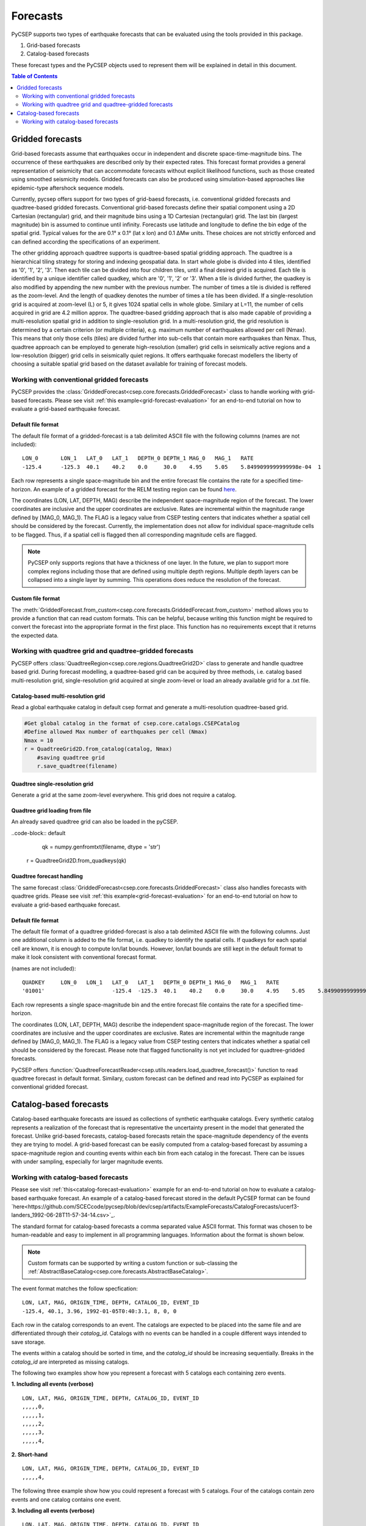 .. _forecast-reference:

#########
Forecasts
#########

PyCSEP supports two types of earthquake forecasts that can be evaluated using the tools provided in this package.

1. Grid-based forecasts
2. Catalog-based forecasts

These forecast types and the PyCSEP objects used to represent them will be explained in detail in this document.

.. contents:: Table of Contents
    :local:
    :depth: 2

*****************
Gridded forecasts
*****************

Grid-based forecasts assume that earthquakes occur in independent and discrete space-time-magnitude bins. The occurrence
of these earthquakes are described only by their expected rates. This forecast format provides a general representation
of seismicity that can accommodate forecasts without explicit likelihood functions, such as those created using smoothed
seismicity models. Gridded forecasts can also be produced using simulation-based approaches like
epidemic-type aftershock sequence models.

Currently, pycsep offers support for two types of grid-baesd forecasts, i.e. conventional gridded forecasts and quadtree-based gridded forecasts. 
Conventional grid-based forecasts define their spatial component using a 2D Cartesian (rectangular) grid, and
their magnitude bins using a 1D Cartesian (rectangular) grid. The last bin (largest magnitude) bin is assumed to
continue until infinity. Forecasts use latitude and longitude to define the bin edge of the spatial grid. Typical values
for the are 0.1° x 0.1° (lat x lon) and 0.1 ΔMw units. These choices are not strictly enforced and can defined
according the specifications of an experiment.

The other gridding approach quadtree supports is quadtree-based spatial gridding approach. 
The quadtree is a hierarchical tiling strategy for storing and indexing geospatial data. In start whole globe is divided into 4 tiles,  identified as '0', '1', '2', '3'.  
Then each tile can be divided into four children tiles, until a final desired grid is acquired.
Each tile is identified by a unique identifier called quadkey, which are '0', '1', '2' or '3'. When a tile is divided further, the quadkey is also modified by appending the new number with the previous number. 
The number of times a tile is divided is reffered as the zoom-level. And the length of quadkey denotes the number of times a tile has been divided. 
If a single-resolution grid is acquired at zoom-level (L) or 5, it gives 1024 spatial cells in whole globe. Similary at L=11, the number of cells acquired in grid are 4.2 million approx. 
The quadtree-based gridding approach that is also made capable of providing a multi-resolution spatial grid in addition to single-resolution grid.
In a multi-resolution grid, the grid resolution is determined by a certain criterion (or multiple criteria), e.g. maximum number of earthquakes allowed per cell (Nmax). 
This means that only those cells (tiles) are divided further into sub-cells that contain more earthquakes than Nmax. 
Thus, quadtree approach can be employed to generate high-resolution (smaller) grid cells in seismically active regions and a low-resolution (bigger) grid cells in seismically quiet regions. 
It offers earthquake forecast modellers the liberty of choosing a suitable spatial grid based on the dataset available for training of forecast models. 


Working with conventional gridded forecasts
##############################

PyCSEP provides the :class:`GriddedForecast<csep.core.forecasts.GriddedForecast>` class to handle working with
grid-based forecasts. Please see visit :ref:`this example<grid-forecast-evaluation>` for an end-to-end tutorial on
how to evaluate a grid-based earthquake forecast.

.. autosummary:: csep.core.forecasts.GriddedForecast

Default file format
--------------------

The default file format of a gridded-forecast is a tab delimited ASCII file with the following columns
(names are not included): ::

    LON_0 	LON_1 	LAT_0 	LAT_1 	DEPTH_0 DEPTH_1 MAG_0 	MAG_1 	RATE					FLAG
    -125.4	-125.3	40.1	40.2	0.0     30.0	4.95	5.05	5.8499099999999998e-04	1

Each row represents a single space-magnitude bin and the entire forecast file contains the rate for a specified
time-horizon. An example of a gridded forecast for the RELM testing region can be found
`here <https://github.com/SCECcode/csep2/blob/dev/csep/artifacts/ExampleForecasts/GriddedForecasts/helmstetter_et_al.hkj.aftershock-fromXML.dat>`_.


The coordinates (LON, LAT, DEPTH, MAG) describe the independent space-magnitude region of the forecast. The lower
coordinates are inclusive and the upper coordinates are exclusive. Rates are incremental within the magnitude range
defined by [MAG_0, MAG_1). The FLAG is a legacy value from CSEP testing centers that indicates whether a spatial cell should
be considered by the forecast. Currently, the implementation does not allow for individual space-magnitude cells to be
flagged. Thus, if a spatial cell is flagged then all corresponding magnitude cells are flagged.

.. note::
    PyCSEP only supports regions that have a thickness of one layer. In the future, we plan to support more complex regions
    including those that are defined using multiple depth regions. Multiple depth layers can be collapsed into a single
    layer by summing. This operations does reduce the resolution of the forecast.

Custom file format
------------------

The :meth:`GriddedForecast.from_custom<csep.core.forecasts.GriddedForecast.from_custom>` method allows you to provide
a function that can read custom formats. This can be helpful, because writing this function might be required to convert
the forecast into the appropriate format in the first place. This function has no requirements except that it returns the
expected data.

.. automethod:: csep.core.forecasts.GriddedForecast.from_custom


Working with quadtree grid and quadtree-gridded forecasts
##############################################

PyCSEP offers :class:`QuadtreeRegion<csep.core.regions.QuadtreeGrid2D>` class to generate and handle quadtree based grid.
During forecast modelling, a quadtree-based grid can be acquired by three methods, i.e. catalog based multi-resolution grid, single-resolution grid acquired at single zoom-level or load an already available grid for a .txt file.

Catalog-based multi-resolution grid
-----------------------------------------
Read a global earthquake catalog in default csep format and generate a multi-resolution quadtree-based grid.
 
.. code-block:: default

    #Get global catalog in the format of csep.core.catalogs.CSEPCatalog
    #Define allowed Max number of earthquakes per cell (Nmax)
    Nmax = 10
    r = QuadtreeGrid2D.from_catalog(catalog, Nmax)
	#saving quadtree grid
	r.save_quadtree(filename)

Quadtree single-resolution grid
-----------------------------------------
Generate a grid at the same zoom-level everywhere. This grid does not require a catalog.

.. code-block:: default
	zoom_level = 11
	r = QuadtreeGrid2D.from_regular_grid(zoom_level)
	#saving quadtree grid
	r.save_quadtree(filename)
	
Quadtree grid loading from file
---------------------------------------
An already saved quadtree grid can also be loaded in the pyCSEP.

..code-block:: default
	qk = numpy.genfromtxt(filename, dtype = 'str')
    r = QuadtreeGrid2D.from_quadkeys(qk)
	

Quadtree forecast handling
-----------------------------------

The same forecast :class:`GriddedForecast<csep.core.forecasts.GriddedForecast>` class also handles forecasts with
quadtree grids. Please see visit :ref:`this example<grid-forecast-evaluation>` for an end-to-end tutorial on
how to evaluate a grid-based earthquake forecast.

.. autosummary:: csep.core.forecasts.GriddedForecast

Default file format
--------------------

The default file format of a quadtree gridded-forecast is also a tab delimited ASCII file with the following columns. Just one additional column is added to the file format, i.e. quadkey to identify the spatial cells.
If quadkeys for each spatial cell are known, it is enough to compute lon/lat bounds. However, lon/lat bounds are still kept in the default format to make it look consistent with conventional forecast format. 

(names are not included): ::

    QUADKEY	LON_0 	LON_1 	LAT_0 	LAT_1 	DEPTH_0 DEPTH_1 MAG_0 	MAG_1 	RATE					FLAG
    '01001'			-125.4	-125.3	40.1	40.2	0.0     30.0	4.95	5.05	5.8499099999999998e-04	1

Each row represents a single space-magnitude bin and the entire forecast file contains the rate for a specified
time-horizon.

The coordinates (LON, LAT, DEPTH, MAG) describe the independent space-magnitude region of the forecast. The lower
coordinates are inclusive and the upper coordinates are exclusive. Rates are incremental within the magnitude range
defined by [MAG_0, MAG_1). The FLAG is a legacy value from CSEP testing centers that indicates whether a spatial cell should
be considered by the forecast. Please note that flagged functionality is not yet included for quadtree-gridded forecasts.

PyCSEP offers :function:`QuadtreeForecastReader<csep.utils.readers.load_quadtree_forecast()>` function to read quadtree forecast in default format.
Similary, custom forecast can be defined and read into PyCSEP as explained for conventional gridded forecast.


***********************
Catalog-based forecasts
***********************

Catalog-based earthquake forecasts are issued as collections of synthetic earthquake catalogs. Every synthetic catalog
represents a realization of the forecast that is representative the uncertainty present in the model that generated
the forecast. Unlike grid-based forecasts, catalog-based forecasts retain the space-magnitude dependency of the events
they are trying to model. A grid-based forecast can be easily computed from a catalog-based forecast by assuming a
space-magnitude region and counting events within each bin from each catalog in the forecast. There can be issues with
under sampling, especially for larger magnitude events.

Working with catalog-based forecasts
####################################

.. autosummary:: csep.core.forecasts.CatalogForecast

Please see visit :ref:`this<catalog-forecast-evaluation>` example for an end-to-end tutorial on how to evaluate a catalog-based
earthquake forecast. An example of a catalog-based forecast stored in the default PyCSEP format can be found
`here<https://github.com/SCECcode/pycsep/blob/dev/csep/artifacts/ExampleForecasts/CatalogForecasts/ucerf3-landers_1992-06-28T11-57-34-14.csv>`_.


The standard format for catalog-based forecasts a comma separated value ASCII format. This format was chosen to be
human-readable and easy to implement in all programming languages. Information about the format is shown below.

.. note::
    Custom formats can be supported by writing a custom function or sub-classing the
    :ref:`AbstractBaseCatalog<csep.core.forecasts.AbstractBaseCatalog>`.

The event format matches the follow specfication: ::

    LON, LAT, MAG, ORIGIN_TIME, DEPTH, CATALOG_ID, EVENT_ID
    -125.4, 40.1, 3.96, 1992-01-05T0:40:3.1, 8, 0, 0

Each row in the catalog corresponds to an event. The catalogs are expected to be placed into the same file and are
differentiated through their `catalog_id`. Catalogs with no events can be handled in a couple different ways intended to
save storage.

The events within a catalog should be sorted in time, and the *catalog_id* should be increasing sequentially. Breaks in
the *catalog_id* are interpreted as missing catalogs.

The following two examples show how you represent a forecast with 5 catalogs each containing zero events.

**1. Including all events (verbose)** ::

    LON, LAT, MAG, ORIGIN_TIME, DEPTH, CATALOG_ID, EVENT_ID
    ,,,,,0,
    ,,,,,1,
    ,,,,,2,
    ,,,,,3,
    ,,,,,4,

**2. Short-hand** ::

    LON, LAT, MAG, ORIGIN_TIME, DEPTH, CATALOG_ID, EVENT_ID
    ,,,,,4,

The following three example show how you could represent a forecast with 5 catalogs. Four of the catalogs contain zero events
and one catalog contains one event.

**3. Including all events (verbose)** ::

    LON, LAT, MAG, ORIGIN_TIME, DEPTH, CATALOG_ID, EVENT_ID
    ,,,,,0,
    ,,,,,1,
    ,,,,,2,
    ,,,,,3,
    -125.4, 40.1, 3.96, 1992-01-05T0:40:3.1, 8, 4, 0

**4. Short-hand** ::

    LON, LAT, MAG, ORIGIN_TIME, DEPTH, CATALOG_ID, EVENT_ID
    -125.4, 40.1, 3.96, 1992-01-05T0:40:3.1, 8, 4, 0

The simplest way to orient the file follow (3) in the case where some catalogs contain zero events. The zero oriented
catalog_id should be assigned to correspond with the total number of catalogs in the forecast. In the case where every catalog
contains zero forecasted events, you would specify the forecasting using (2). The *catalog_id* should be assigned to
correspond with the total number of catalogs in the forecast.

